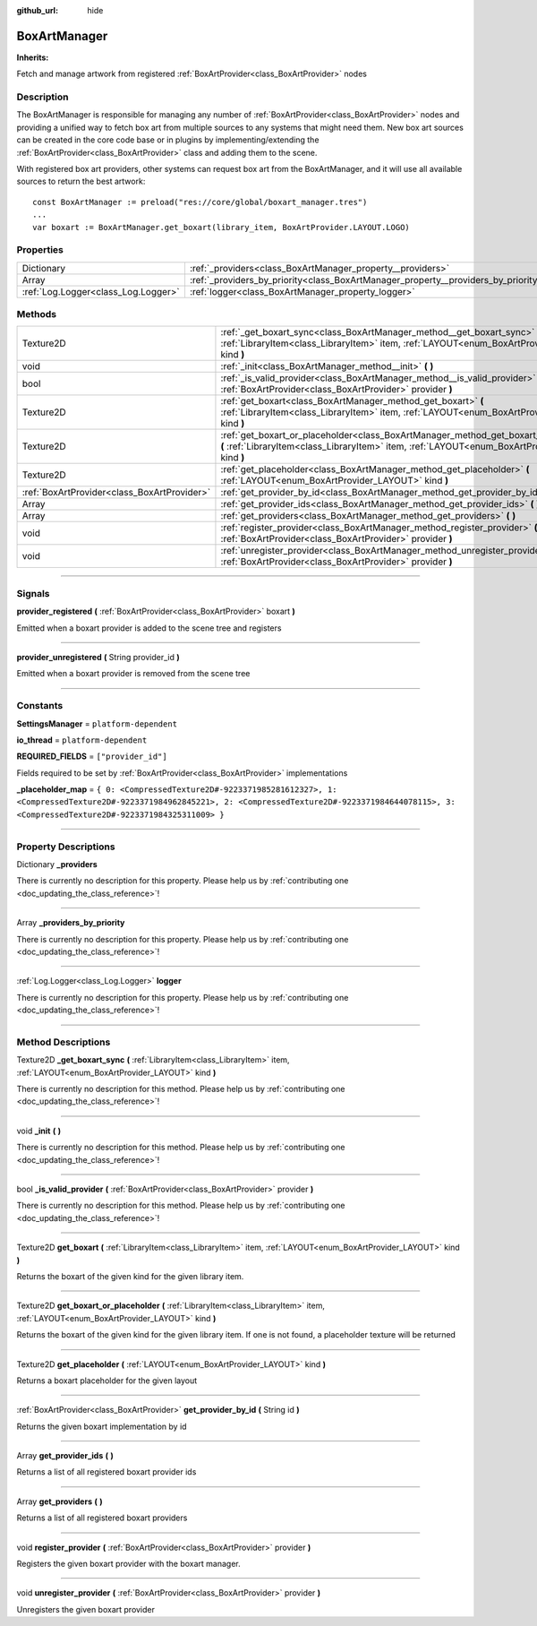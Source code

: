 :github_url: hide

.. DO NOT EDIT THIS FILE!!!
.. Generated automatically from Godot engine sources.
.. Generator: https://github.com/godotengine/godot/tree/master/doc/tools/make_rst.py.
.. XML source: https://github.com/godotengine/godot/tree/master/api/classes/BoxArtManager.xml.

.. _class_BoxArtManager:

BoxArtManager
=============

**Inherits:** 

Fetch and manage artwork from registered :ref:`BoxArtProvider<class_BoxArtProvider>` nodes

.. rst-class:: classref-introduction-group

Description
-----------

The BoxArtManager is responsible for managing any number of :ref:`BoxArtProvider<class_BoxArtProvider>` nodes and providing a unified way to fetch box art from multiple sources to any systems that might need them. New box art sources can be created in the core code base or in plugins by implementing/extending the :ref:`BoxArtProvider<class_BoxArtProvider>` class and adding them to the scene.



With registered box art providers, other systems can request box art from the BoxArtManager, and it will use all available sources to return the best artwork:

::

        const BoxArtManager := preload("res://core/global/boxart_manager.tres")
        ...
        var boxart := BoxArtManager.get_boxart(library_item, BoxArtProvider.LAYOUT.LOGO)
    

.. rst-class:: classref-reftable-group

Properties
----------

.. table::
   :widths: auto

   +-------------------------------------+------------------------------------------------------------------------------------+
   | Dictionary                          | :ref:`_providers<class_BoxArtManager_property__providers>`                         |
   +-------------------------------------+------------------------------------------------------------------------------------+
   | Array                               | :ref:`_providers_by_priority<class_BoxArtManager_property__providers_by_priority>` |
   +-------------------------------------+------------------------------------------------------------------------------------+
   | :ref:`Log.Logger<class_Log.Logger>` | :ref:`logger<class_BoxArtManager_property_logger>`                                 |
   +-------------------------------------+------------------------------------------------------------------------------------+

.. rst-class:: classref-reftable-group

Methods
-------

.. table::
   :widths: auto

   +---------------------------------------------+-----------------------------------------------------------------------------------------------------------------------------------------------------------------------------------------------+
   | Texture2D                                   | :ref:`_get_boxart_sync<class_BoxArtManager_method__get_boxart_sync>` **(** :ref:`LibraryItem<class_LibraryItem>` item, :ref:`LAYOUT<enum_BoxArtProvider_LAYOUT>` kind **)**                   |
   +---------------------------------------------+-----------------------------------------------------------------------------------------------------------------------------------------------------------------------------------------------+
   | void                                        | :ref:`_init<class_BoxArtManager_method__init>` **(** **)**                                                                                                                                    |
   +---------------------------------------------+-----------------------------------------------------------------------------------------------------------------------------------------------------------------------------------------------+
   | bool                                        | :ref:`_is_valid_provider<class_BoxArtManager_method__is_valid_provider>` **(** :ref:`BoxArtProvider<class_BoxArtProvider>` provider **)**                                                     |
   +---------------------------------------------+-----------------------------------------------------------------------------------------------------------------------------------------------------------------------------------------------+
   | Texture2D                                   | :ref:`get_boxart<class_BoxArtManager_method_get_boxart>` **(** :ref:`LibraryItem<class_LibraryItem>` item, :ref:`LAYOUT<enum_BoxArtProvider_LAYOUT>` kind **)**                               |
   +---------------------------------------------+-----------------------------------------------------------------------------------------------------------------------------------------------------------------------------------------------+
   | Texture2D                                   | :ref:`get_boxart_or_placeholder<class_BoxArtManager_method_get_boxart_or_placeholder>` **(** :ref:`LibraryItem<class_LibraryItem>` item, :ref:`LAYOUT<enum_BoxArtProvider_LAYOUT>` kind **)** |
   +---------------------------------------------+-----------------------------------------------------------------------------------------------------------------------------------------------------------------------------------------------+
   | Texture2D                                   | :ref:`get_placeholder<class_BoxArtManager_method_get_placeholder>` **(** :ref:`LAYOUT<enum_BoxArtProvider_LAYOUT>` kind **)**                                                                 |
   +---------------------------------------------+-----------------------------------------------------------------------------------------------------------------------------------------------------------------------------------------------+
   | :ref:`BoxArtProvider<class_BoxArtProvider>` | :ref:`get_provider_by_id<class_BoxArtManager_method_get_provider_by_id>` **(** String id **)**                                                                                                |
   +---------------------------------------------+-----------------------------------------------------------------------------------------------------------------------------------------------------------------------------------------------+
   | Array                                       | :ref:`get_provider_ids<class_BoxArtManager_method_get_provider_ids>` **(** **)**                                                                                                              |
   +---------------------------------------------+-----------------------------------------------------------------------------------------------------------------------------------------------------------------------------------------------+
   | Array                                       | :ref:`get_providers<class_BoxArtManager_method_get_providers>` **(** **)**                                                                                                                    |
   +---------------------------------------------+-----------------------------------------------------------------------------------------------------------------------------------------------------------------------------------------------+
   | void                                        | :ref:`register_provider<class_BoxArtManager_method_register_provider>` **(** :ref:`BoxArtProvider<class_BoxArtProvider>` provider **)**                                                       |
   +---------------------------------------------+-----------------------------------------------------------------------------------------------------------------------------------------------------------------------------------------------+
   | void                                        | :ref:`unregister_provider<class_BoxArtManager_method_unregister_provider>` **(** :ref:`BoxArtProvider<class_BoxArtProvider>` provider **)**                                                   |
   +---------------------------------------------+-----------------------------------------------------------------------------------------------------------------------------------------------------------------------------------------------+

.. rst-class:: classref-section-separator

----

.. rst-class:: classref-descriptions-group

Signals
-------

.. _class_BoxArtManager_signal_provider_registered:

.. rst-class:: classref-signal

**provider_registered** **(** :ref:`BoxArtProvider<class_BoxArtProvider>` boxart **)**

Emitted when a boxart provider is added to the scene tree and registers

.. rst-class:: classref-item-separator

----

.. _class_BoxArtManager_signal_provider_unregistered:

.. rst-class:: classref-signal

**provider_unregistered** **(** String provider_id **)**

Emitted when a boxart provider is removed from the scene tree

.. rst-class:: classref-section-separator

----

.. rst-class:: classref-descriptions-group

Constants
---------

.. _class_BoxArtManager_constant_SettingsManager:

.. rst-class:: classref-constant

**SettingsManager** = ``platform-dependent``



.. _class_BoxArtManager_constant_io_thread:

.. rst-class:: classref-constant

**io_thread** = ``platform-dependent``



.. _class_BoxArtManager_constant_REQUIRED_FIELDS:

.. rst-class:: classref-constant

**REQUIRED_FIELDS** = ``["provider_id"]``

Fields required to be set by :ref:`BoxArtProvider<class_BoxArtProvider>` implementations

.. _class_BoxArtManager_constant__placeholder_map:

.. rst-class:: classref-constant

**_placeholder_map** = ``{ 0: <CompressedTexture2D#-9223371985281612327>, 1: <CompressedTexture2D#-9223371984962845221>, 2: <CompressedTexture2D#-9223371984644078115>, 3: <CompressedTexture2D#-9223371984325311009> }``



.. rst-class:: classref-section-separator

----

.. rst-class:: classref-descriptions-group

Property Descriptions
---------------------

.. _class_BoxArtManager_property__providers:

.. rst-class:: classref-property

Dictionary **_providers**

.. container:: contribute

	There is currently no description for this property. Please help us by :ref:`contributing one <doc_updating_the_class_reference>`!

.. rst-class:: classref-item-separator

----

.. _class_BoxArtManager_property__providers_by_priority:

.. rst-class:: classref-property

Array **_providers_by_priority**

.. container:: contribute

	There is currently no description for this property. Please help us by :ref:`contributing one <doc_updating_the_class_reference>`!

.. rst-class:: classref-item-separator

----

.. _class_BoxArtManager_property_logger:

.. rst-class:: classref-property

:ref:`Log.Logger<class_Log.Logger>` **logger**

.. container:: contribute

	There is currently no description for this property. Please help us by :ref:`contributing one <doc_updating_the_class_reference>`!

.. rst-class:: classref-section-separator

----

.. rst-class:: classref-descriptions-group

Method Descriptions
-------------------

.. _class_BoxArtManager_method__get_boxart_sync:

.. rst-class:: classref-method

Texture2D **_get_boxart_sync** **(** :ref:`LibraryItem<class_LibraryItem>` item, :ref:`LAYOUT<enum_BoxArtProvider_LAYOUT>` kind **)**

.. container:: contribute

	There is currently no description for this method. Please help us by :ref:`contributing one <doc_updating_the_class_reference>`!

.. rst-class:: classref-item-separator

----

.. _class_BoxArtManager_method__init:

.. rst-class:: classref-method

void **_init** **(** **)**

.. container:: contribute

	There is currently no description for this method. Please help us by :ref:`contributing one <doc_updating_the_class_reference>`!

.. rst-class:: classref-item-separator

----

.. _class_BoxArtManager_method__is_valid_provider:

.. rst-class:: classref-method

bool **_is_valid_provider** **(** :ref:`BoxArtProvider<class_BoxArtProvider>` provider **)**

.. container:: contribute

	There is currently no description for this method. Please help us by :ref:`contributing one <doc_updating_the_class_reference>`!

.. rst-class:: classref-item-separator

----

.. _class_BoxArtManager_method_get_boxart:

.. rst-class:: classref-method

Texture2D **get_boxart** **(** :ref:`LibraryItem<class_LibraryItem>` item, :ref:`LAYOUT<enum_BoxArtProvider_LAYOUT>` kind **)**

Returns the boxart of the given kind for the given library item.

.. rst-class:: classref-item-separator

----

.. _class_BoxArtManager_method_get_boxart_or_placeholder:

.. rst-class:: classref-method

Texture2D **get_boxart_or_placeholder** **(** :ref:`LibraryItem<class_LibraryItem>` item, :ref:`LAYOUT<enum_BoxArtProvider_LAYOUT>` kind **)**

Returns the boxart of the given kind for the given library item. If one is not found, a placeholder texture will be returned

.. rst-class:: classref-item-separator

----

.. _class_BoxArtManager_method_get_placeholder:

.. rst-class:: classref-method

Texture2D **get_placeholder** **(** :ref:`LAYOUT<enum_BoxArtProvider_LAYOUT>` kind **)**

Returns a boxart placeholder for the given layout

.. rst-class:: classref-item-separator

----

.. _class_BoxArtManager_method_get_provider_by_id:

.. rst-class:: classref-method

:ref:`BoxArtProvider<class_BoxArtProvider>` **get_provider_by_id** **(** String id **)**

Returns the given boxart implementation by id

.. rst-class:: classref-item-separator

----

.. _class_BoxArtManager_method_get_provider_ids:

.. rst-class:: classref-method

Array **get_provider_ids** **(** **)**

Returns a list of all registered boxart provider ids

.. rst-class:: classref-item-separator

----

.. _class_BoxArtManager_method_get_providers:

.. rst-class:: classref-method

Array **get_providers** **(** **)**

Returns a list of all registered boxart providers

.. rst-class:: classref-item-separator

----

.. _class_BoxArtManager_method_register_provider:

.. rst-class:: classref-method

void **register_provider** **(** :ref:`BoxArtProvider<class_BoxArtProvider>` provider **)**

Registers the given boxart provider with the boxart manager.

.. rst-class:: classref-item-separator

----

.. _class_BoxArtManager_method_unregister_provider:

.. rst-class:: classref-method

void **unregister_provider** **(** :ref:`BoxArtProvider<class_BoxArtProvider>` provider **)**

Unregisters the given boxart provider

.. |virtual| replace:: :abbr:`virtual (This method should typically be overridden by the user to have any effect.)`
.. |const| replace:: :abbr:`const (This method has no side effects. It doesn't modify any of the instance's member variables.)`
.. |vararg| replace:: :abbr:`vararg (This method accepts any number of arguments after the ones described here.)`
.. |constructor| replace:: :abbr:`constructor (This method is used to construct a type.)`
.. |static| replace:: :abbr:`static (This method doesn't need an instance to be called, so it can be called directly using the class name.)`
.. |operator| replace:: :abbr:`operator (This method describes a valid operator to use with this type as left-hand operand.)`
.. |bitfield| replace:: :abbr:`BitField (This value is an integer composed as a bitmask of the following flags.)`
